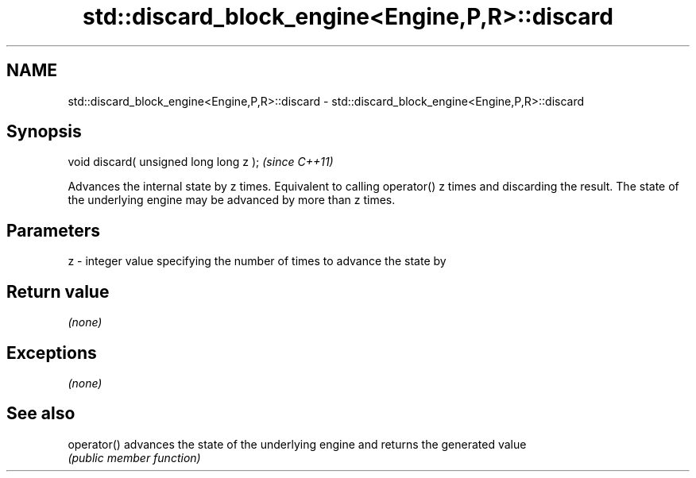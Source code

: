 .TH std::discard_block_engine<Engine,P,R>::discard 3 "2020.03.24" "http://cppreference.com" "C++ Standard Libary"
.SH NAME
std::discard_block_engine<Engine,P,R>::discard \- std::discard_block_engine<Engine,P,R>::discard

.SH Synopsis
   void discard( unsigned long long z );  \fI(since C++11)\fP

   Advances the internal state by z times. Equivalent to calling operator() z times and discarding the result. The state of the underlying engine may be advanced by more than z times.

.SH Parameters

   z - integer value specifying the number of times to advance the state by

.SH Return value

   \fI(none)\fP

.SH Exceptions

   \fI(none)\fP

.SH See also

   operator() advances the state of the underlying engine and returns the generated value
              \fI(public member function)\fP
